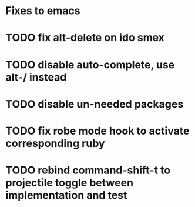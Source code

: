 * Fixes to emacs
* TODO fix alt-delete on ido smex
* TODO disable auto-complete, use alt-/ instead
* TODO disable un-needed packages
* TODO fix robe mode hook to activate corresponding ruby
* TODO rebind command-shift-t to projectile toggle between implementation and test
